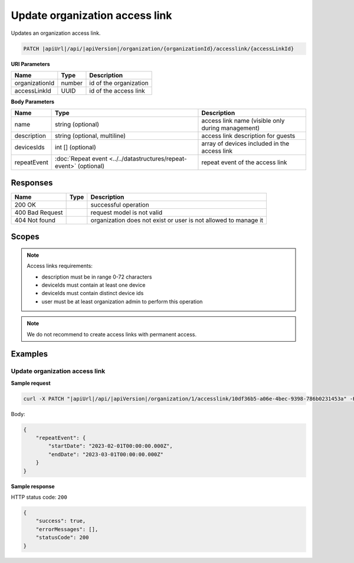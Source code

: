 Update organization access link
===============================

Updates an organization access link.

.. code-block:: sh

    PATCH |apiUrl|/api/|apiVersion|/organization/{organizationId}/accesslink/{accessLinkId}

**URI Parameters**

+----------------+--------+------------------------+
| Name           | Type   | Description            |
+================+========+========================+
| organizationId | number | id of the organization |
+----------------+--------+------------------------+
| accessLinkId   | UUID   | id of the access link  |
+----------------+--------+------------------------+

**Body Parameters**

+-------------+--------------------------------------------------------------------+---------------------------------------------------+
| Name        | Type                                                               | Description                                       |
+=============+====================================================================+===================================================+
| name        | string (optional)                                                  | access link name (visible only during management) |
+-------------+--------------------------------------------------------------------+---------------------------------------------------+
| description | string (optional, multiline)                                       | access link description for guests                |
+-------------+--------------------------------------------------------------------+---------------------------------------------------+
| devicesIds  | int [] (optional)                                                  | array of devices included in the access link      |
+-------------+--------------------------------------------------------------------+---------------------------------------------------+
| repeatEvent | :doc:`Repeat event <../../datastructures/repeat-event>` (optional) | repeat event of the access link                   |
+-------------+--------------------------------------------------------------------+---------------------------------------------------+

Responses 
-------------

+-----------------+------+-----------------------------------------------------------------+
| Name            | Type | Description                                                     |
+=================+======+=================================================================+
| 200 OK          |      | successful operation                                            |
+-----------------+------+-----------------------------------------------------------------+
| 400 Bad Request |      | request model is not valid                                      |
+-----------------+------+-----------------------------------------------------------------+
| 404 Not found   |      | organization does not exist or user is not allowed to manage it |
+-----------------+------+-----------------------------------------------------------------+

Scopes
-------------

+-----------------------+-------------------------------------------------------------+
| Name                  | Description                                                 |
+=======================+=============================================================+
| AccessLink.ReadWrite | Grants user possibility to manage organization access links |
+-----------------------+-------------------------------------------------------------+

.. note::
    Access links requirements:

    - description must be in range 0-72 characters
    - deviceIds must contain at least one device
    - deviceIds must contain distinct device ids
    - user must be at least organization admin to perform this operation


.. note::
    We do not recommend to create access links with permanent access.

Examples
-------------

Update organization access link
^^^^^^^^^^^^^^^^^^^^^^^^^^^^^^^^^

**Sample request**

.. code-block:: sh

    curl -X PATCH "|apiUrl|/api/|apiVersion|/organization/1/accesslink/10df36b5-a06e-4bec-9398-786b0231453a" -H "accept: application/json" -H "Content-Type: application/json-patch+json" -H "Authorization: Bearer <<access token>>" -d "<<body>>"

Body:

.. code-block:: js

        {
            "repeatEvent": {
                "startDate": "2023-02-01T00:00:00.000Z",
                "endDate": "2023-03-01T00:00:00.000Z"
            }
        }

**Sample response**

HTTP status code: ``200``

.. code-block:: js

        {
            "success": true,
            "errorMessages": [],
            "statusCode": 200
        }
